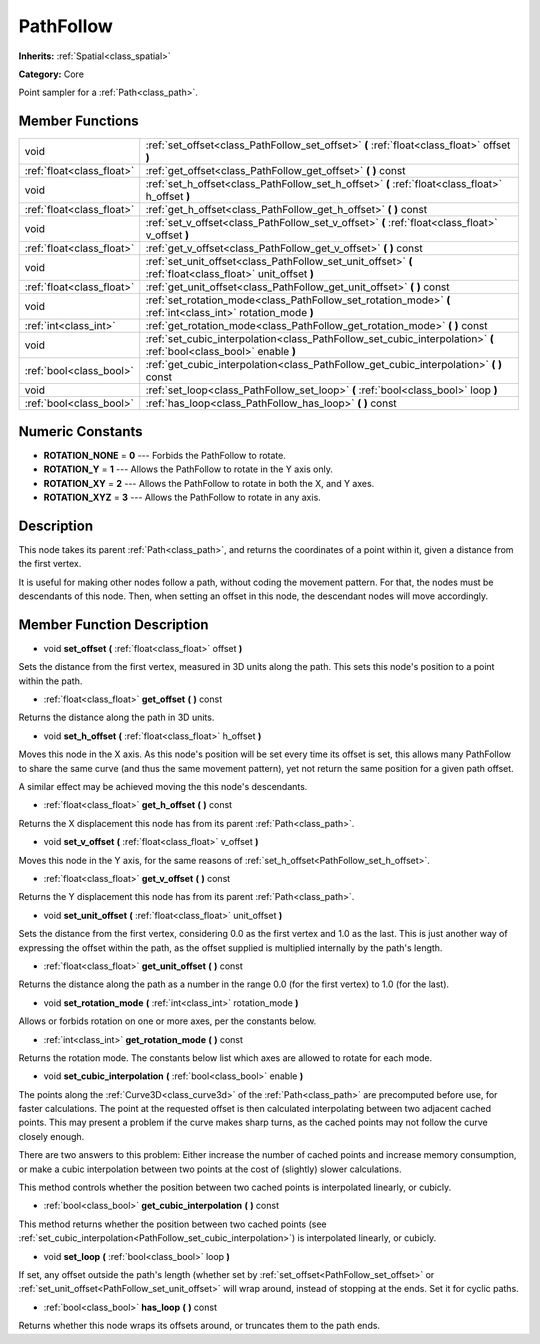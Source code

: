 .. _class_PathFollow:

PathFollow
==========

**Inherits:** :ref:`Spatial<class_spatial>`

**Category:** Core

Point sampler for a :ref:`Path<class_path>`.

Member Functions
----------------

+----------------------------+-----------------------------------------------------------------------------------------------------------------------+
| void                       | :ref:`set_offset<class_PathFollow_set_offset>`  **(** :ref:`float<class_float>` offset  **)**                         |
+----------------------------+-----------------------------------------------------------------------------------------------------------------------+
| :ref:`float<class_float>`  | :ref:`get_offset<class_PathFollow_get_offset>`  **(** **)** const                                                     |
+----------------------------+-----------------------------------------------------------------------------------------------------------------------+
| void                       | :ref:`set_h_offset<class_PathFollow_set_h_offset>`  **(** :ref:`float<class_float>` h_offset  **)**                   |
+----------------------------+-----------------------------------------------------------------------------------------------------------------------+
| :ref:`float<class_float>`  | :ref:`get_h_offset<class_PathFollow_get_h_offset>`  **(** **)** const                                                 |
+----------------------------+-----------------------------------------------------------------------------------------------------------------------+
| void                       | :ref:`set_v_offset<class_PathFollow_set_v_offset>`  **(** :ref:`float<class_float>` v_offset  **)**                   |
+----------------------------+-----------------------------------------------------------------------------------------------------------------------+
| :ref:`float<class_float>`  | :ref:`get_v_offset<class_PathFollow_get_v_offset>`  **(** **)** const                                                 |
+----------------------------+-----------------------------------------------------------------------------------------------------------------------+
| void                       | :ref:`set_unit_offset<class_PathFollow_set_unit_offset>`  **(** :ref:`float<class_float>` unit_offset  **)**          |
+----------------------------+-----------------------------------------------------------------------------------------------------------------------+
| :ref:`float<class_float>`  | :ref:`get_unit_offset<class_PathFollow_get_unit_offset>`  **(** **)** const                                           |
+----------------------------+-----------------------------------------------------------------------------------------------------------------------+
| void                       | :ref:`set_rotation_mode<class_PathFollow_set_rotation_mode>`  **(** :ref:`int<class_int>` rotation_mode  **)**        |
+----------------------------+-----------------------------------------------------------------------------------------------------------------------+
| :ref:`int<class_int>`      | :ref:`get_rotation_mode<class_PathFollow_get_rotation_mode>`  **(** **)** const                                       |
+----------------------------+-----------------------------------------------------------------------------------------------------------------------+
| void                       | :ref:`set_cubic_interpolation<class_PathFollow_set_cubic_interpolation>`  **(** :ref:`bool<class_bool>` enable  **)** |
+----------------------------+-----------------------------------------------------------------------------------------------------------------------+
| :ref:`bool<class_bool>`    | :ref:`get_cubic_interpolation<class_PathFollow_get_cubic_interpolation>`  **(** **)** const                           |
+----------------------------+-----------------------------------------------------------------------------------------------------------------------+
| void                       | :ref:`set_loop<class_PathFollow_set_loop>`  **(** :ref:`bool<class_bool>` loop  **)**                                 |
+----------------------------+-----------------------------------------------------------------------------------------------------------------------+
| :ref:`bool<class_bool>`    | :ref:`has_loop<class_PathFollow_has_loop>`  **(** **)** const                                                         |
+----------------------------+-----------------------------------------------------------------------------------------------------------------------+

Numeric Constants
-----------------

- **ROTATION_NONE** = **0** --- Forbids the PathFollow to rotate.
- **ROTATION_Y** = **1** --- Allows the PathFollow to rotate in the Y axis only.
- **ROTATION_XY** = **2** --- Allows the PathFollow to rotate in both the X, and Y axes.
- **ROTATION_XYZ** = **3** --- Allows the PathFollow to rotate in any axis.

Description
-----------

This node takes its parent :ref:`Path<class_path>`, and returns the coordinates of a point within it, given a distance from the first vertex.

It is useful for making other nodes follow a path, without coding the movement pattern. For that, the nodes must be descendants of this node. Then, when setting an offset in this node, the descendant nodes will move accordingly.

Member Function Description
---------------------------

.. _class_PathFollow_set_offset:

- void  **set_offset**  **(** :ref:`float<class_float>` offset  **)**

Sets the distance from the first vertex, measured in 3D units along the path. This sets this node's position to a point within the path.

.. _class_PathFollow_get_offset:

- :ref:`float<class_float>`  **get_offset**  **(** **)** const

Returns the distance along the path in 3D units.

.. _class_PathFollow_set_h_offset:

- void  **set_h_offset**  **(** :ref:`float<class_float>` h_offset  **)**

Moves this node in the X axis. As this node's position will be set every time its offset is set, this allows many PathFollow to share the same curve (and thus the same movement pattern), yet not return the same position for a given path offset.

A similar effect may be achieved moving the this node's descendants.

.. _class_PathFollow_get_h_offset:

- :ref:`float<class_float>`  **get_h_offset**  **(** **)** const

Returns the X displacement this node has from its parent :ref:`Path<class_path>`.

.. _class_PathFollow_set_v_offset:

- void  **set_v_offset**  **(** :ref:`float<class_float>` v_offset  **)**

Moves this node in the Y axis, for the same reasons of :ref:`set_h_offset<PathFollow_set_h_offset>`.

.. _class_PathFollow_get_v_offset:

- :ref:`float<class_float>`  **get_v_offset**  **(** **)** const

Returns the Y displacement this node has from its parent :ref:`Path<class_path>`.

.. _class_PathFollow_set_unit_offset:

- void  **set_unit_offset**  **(** :ref:`float<class_float>` unit_offset  **)**

Sets the distance from the first vertex, considering 0.0 as the first vertex and 1.0 as the last. This is just another way of expressing the offset within the path, as the offset supplied is multiplied internally by the path's length.

.. _class_PathFollow_get_unit_offset:

- :ref:`float<class_float>`  **get_unit_offset**  **(** **)** const

Returns the distance along the path as a number in the range 0.0 (for the first vertex) to 1.0 (for the last).

.. _class_PathFollow_set_rotation_mode:

- void  **set_rotation_mode**  **(** :ref:`int<class_int>` rotation_mode  **)**

Allows or forbids rotation on one or more axes, per the constants below.

.. _class_PathFollow_get_rotation_mode:

- :ref:`int<class_int>`  **get_rotation_mode**  **(** **)** const

Returns the rotation mode. The constants below list which axes are allowed to rotate for each mode.

.. _class_PathFollow_set_cubic_interpolation:

- void  **set_cubic_interpolation**  **(** :ref:`bool<class_bool>` enable  **)**

The points along the :ref:`Curve3D<class_curve3d>` of the :ref:`Path<class_path>` are precomputed before use, for faster calculations. The point at the requested offset is then calculated interpolating between two adjacent cached points. This may present a problem if the curve makes sharp turns, as the cached points may not follow the curve closely enough.

There are two answers to this problem: Either increase the number of cached points and increase memory consumption, or make a cubic interpolation between two points at the cost of (slightly) slower calculations.

This method controls whether the position between two cached points is interpolated linearly, or cubicly.

.. _class_PathFollow_get_cubic_interpolation:

- :ref:`bool<class_bool>`  **get_cubic_interpolation**  **(** **)** const

This method returns whether the position between two cached points (see :ref:`set_cubic_interpolation<PathFollow_set_cubic_interpolation>`) is interpolated linearly, or cubicly.

.. _class_PathFollow_set_loop:

- void  **set_loop**  **(** :ref:`bool<class_bool>` loop  **)**

If set, any offset outside the path's length (whether set by :ref:`set_offset<PathFollow_set_offset>` or :ref:`set_unit_offset<PathFollow_set_unit_offset>` will wrap around, instead of stopping at the ends. Set it for cyclic paths.

.. _class_PathFollow_has_loop:

- :ref:`bool<class_bool>`  **has_loop**  **(** **)** const

Returns whether this node wraps its offsets around, or truncates them to the path ends.


